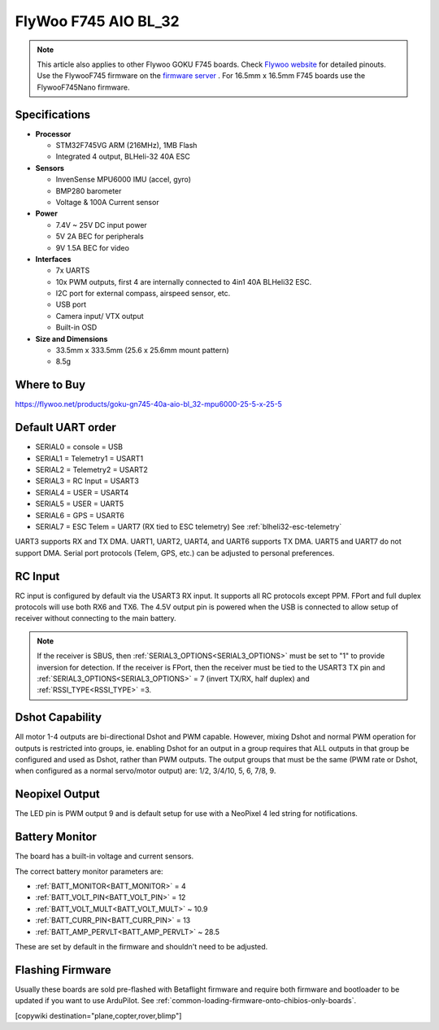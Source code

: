 .. _common-flywoo-f745:

=====================
FlyWoo F745 AIO BL_32
=====================

.. image:: ../../../images/flywooF745.png
   :target: ../_images/flywooF745.png
   
.. note:: This article also applies to other Flywoo GOKU F745 boards. Check `Flywoo website <https://flywoo.net>`__ for detailed pinouts. Use the FlywooF745 firmware on the `firmware server <https://firmware.ardupilot.org>`__ . For 16.5mm x 16.5mm F745 boards use the FlywooF745Nano firmware.

Specifications
==============

-  **Processor**

   -  STM32F745VG  ARM (216MHz), 1MB Flash
   -  Integrated 4 output, BLHeli-32 40A ESC


-  **Sensors**

   -  InvenSense MPU6000 IMU (accel, gyro) 
   -  BMP280 barometer
   -  Voltage & 100A Current sensor


-  **Power**

   -  7.4V ~ 25V DC input power
   -  5V 2A BEC for peripherals
   -  9V 1.5A BEC for video


-  **Interfaces**

   -  7x UARTS
   -  10x PWM outputs, first 4 are internally connected to 4in1 40A BLHeli32 ESC.
   -  I2C port for external compass, airspeed sensor, etc.
   -  USB port
   -  Camera input/ VTX output
   -  Built-in OSD


-  **Size and Dimensions**

   - 33.5mm x 333.5mm (25.6 x 25.6mm mount pattern)
   - 8.5g

Where to Buy
============

https://flywoo.net/products/goku-gn745-40a-aio-bl_32-mpu6000-25-5-x-25-5


Default UART order
==================

- SERIAL0 = console = USB
- SERIAL1 = Telemetry1 = USART1 
- SERIAL2 = Telemetry2 = USART2
- SERIAL3 = RC Input = USART3 
- SERIAL4 = USER = USART4
- SERIAL5 = USER = UART5
- SERIAL6 = GPS = USART6
- SERIAL7 = ESC Telem = UART7 (RX tied to ESC telemetry) See :ref:`blheli32-esc-telemetry`

UART3 supports RX and TX DMA. UART1, UART2, UART4, and UART6 supports TX DMA. UART5 and UART7 do not support DMA. Serial port protocols (Telem, GPS, etc.) can be adjusted to personal preferences.

RC Input
========

RC input is configured by default via the USART3 RX input. It supports all RC protocols except PPM. FPort and full duplex protocols will use both RX6 and TX6. The 4.5V output pin is powered when the USB is connected to allow setup of receiver without connecting to the main battery.

.. note:: If the receiver is SBUS, then :ref:`SERIAL3_OPTIONS<SERIAL3_OPTIONS>` must be set to "1" to provide inversion for detection. If the receiver is FPort, then the receiver must be tied to the USART3 TX pin and :ref:`SERIAL3_OPTIONS<SERIAL3_OPTIONS>` = 7 (invert TX/RX, half duplex) and :ref:`RSSI_TYPE<RSSI_TYPE>` =3.


Dshot Capability
================

All motor 1-4 outputs are bi-directional Dshot and PWM capable. However, mixing Dshot and normal PWM operation for outputs is restricted into groups, ie. enabling Dshot for an output in a group requires that ALL outputs in that group be configured and used as Dshot, rather than PWM outputs. The output groups that must be the same (PWM rate or Dshot, when configured as a normal servo/motor output) are: 1/2, 3/4/10, 5, 6, 7/8, 9.

Neopixel Output
===============

The LED pin is PWM output 9 and is default setup for use with a NeoPixel 4 led string for notifications.

Battery Monitor
===============

The board has a built-in voltage and current sensors.

The correct battery monitor parameters are:

-    :ref:`BATT_MONITOR<BATT_MONITOR>` =  4
-    :ref:`BATT_VOLT_PIN<BATT_VOLT_PIN>` = 12
-    :ref:`BATT_VOLT_MULT<BATT_VOLT_MULT>` ~ 10.9
-    :ref:`BATT_CURR_PIN<BATT_CURR_PIN>` = 13
-    :ref:`BATT_AMP_PERVLT<BATT_AMP_PERVLT>` ~ 28.5

These are set by default in the firmware and shouldn't need to be adjusted.

Flashing Firmware
=================

Usually these boards are sold pre-flashed with Betaflight firmware and require both firmware and bootloader to be updated if you want to use ArduPilot. See :ref:`common-loading-firmware-onto-chibios-only-boards`.

[copywiki destination="plane,copter,rover,blimp"]
